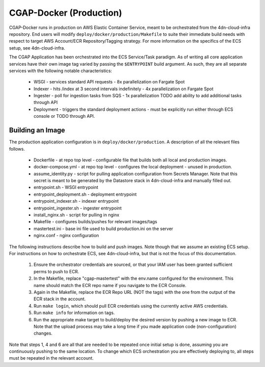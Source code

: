 CGAP-Docker (Production)
========================

CGAP-Docker runs in production on AWS Elastic Container Service, meant to be orchestrated from the 4dn-cloud-infra repository. End users will modify ``deploy/docker/production/Makefile`` to suite their immediate build needs with respect to target AWS Account/ECR Repository/Tagging strategy. For more information on the specifics of the ECS setup, see 4dn-cloud-infra.

The CGAP Application has been orchestrated into the ECS Service/Task paradigm. As of writing all core application services have their own image tag varied by passing the ``$ENTRYPOINT`` build argument. As such, they are all separate services with the following notable characteristics:

    * WSGI - services standard API requests - 8x parallelization on Fargate Spot
    * Indexer - hits /index at 3 second intervals indefinitely - 4x parallelization on Fargate Spot
    * Ingester - poll for ingestion tasks from SQS - 1x parallelization TODO add ability to add additional tasks through API
    * Deployment - triggers the standard deployment actions - must be explicitly run either through ECS console or TODO through API.

Building an Image
^^^^^^^^^^^^^^^^^

The production application configuration is in ``deploy/docker/production``. A description of all the relevant files follows.

    * Dockerfile - at repo top level - configurable file that builds both all local and production images.
    * docker-compose.yml - at repo top level - configures the local deployment - unused in production.
    * assume_identity.py - script for pulling application configuration from Secrets Manager. Note that this secret is meant to be generated by the Datastore stack in 4dn-cloud-infra and manually filled out.
    * entrypoint.sh - WSGI entrypoint
    * entrypoint_deployment.sh - deployment entrypoint
    * entrypoint_indexer.sh - indexer entrypoint
    * entrypoint_ingester.sh - ingester entrypoint
    * install_nginx.sh - script for pulling in nginx
    * Makefile - configures builds/pushes for relevant images/tags
    * mastertest.ini - base ini file used to build production.ini on the server
    * nginx.conf - nginx configuration


The following instructions describe how to build and push images. Note though that we assume an existing ECS setup. For instructions on how to orchestrate ECS, see 4dn-cloud-infra, but that is not the focus of this documentation.

    1. Ensure the orchestrator credentials are sourced, or that your IAM user has been granted sufficient perms to push to ECR.
    2. In the Makefile, replace "cgap-mastertest" with the env.name configured for the environment. This name should match the ECR repo name if you navigate to the ECR Console.
    3. Again in the Makefile, replace the ECR Repo URL (NOT the tags) with the one from the output of the ECR stack in the account.
    4. Run ``make login``, which should pull ECR credentials using the currently active AWS credentials.
    5. Run ``make info`` for information on tags.
    6. Run the appropriate make target to build/deploy the desired version by pushing a new image to ECR. Note that the upload process may take a long time if you made application code (non-configuration) changes.


Note that steps 1, 4 and 6 are all that are needed to be repeated once initial setup is done, assuming you are continuously pushing to the same location. To change which ECS orchestration you are effectively deploying to, all steps must be repeated in the relevant account.
